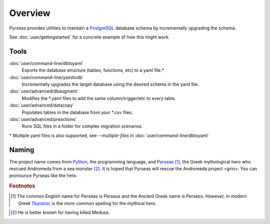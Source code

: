 .. -*- coding: utf-8 -*-

Overview
========


Pyrseas provides utilities to maintain a `PostgreSQL
<https://www.postgresql.org/>`_ database schema by incrementally 
upgrading the schema.

See :doc:`user/gettingstarted` for a concrete example of how this might work.

Tools
----------

:doc:`user/command-line/dbtoyaml`
    Exports the database structure (tables, functions, etc) to a yaml file.*

:doc:`user/command-line/yamltodb`
    Incrementally upgrades the target database using the desired schema in the yaml file.

:doc:`user/advanced/dbaugment` 
    Modifies the \*.yaml files to add the same column/trigger/etc to every table.

:doc:`user/advanced/datacopy` 
   Populates tables in the database from your \*.csv files.

:doc:`user/advanced/preactions` 
    Runs SQL files in a folder for complex migration scenarios.

\* Multiple yaml files is also supported, see `--multiple-files` in :doc:`user/command-line/dbtoyaml`


Naming
------

The project name comes from `Python <https://www.python.org/>`_, the
programming language, and `Perseas
<https://en.wikipedia.org/wiki/Perseus>`_ [#]_, the Greek mythological
hero who rescued Andromeda from a sea monster [#]_.  It is hoped that
Pyrseas will rescue the Andromeda project <grin>.  You can pronounce
Pyrseas like the hero.


.. rubric:: Footnotes

.. [#] The common English name for Perseas is Perseus and the Ancient
   Greek name is Perseos. However, in modern Greek Περσέας_ is the
   more common spelling for the mythical hero.

.. _Περσέας: https://en.wiktionary.org/wiki/%CE%A0%CE%B5%CF%81%CF%83%CE%AD%CE%B1%CF%82

.. [#] He is better known for having killed Medusa.
